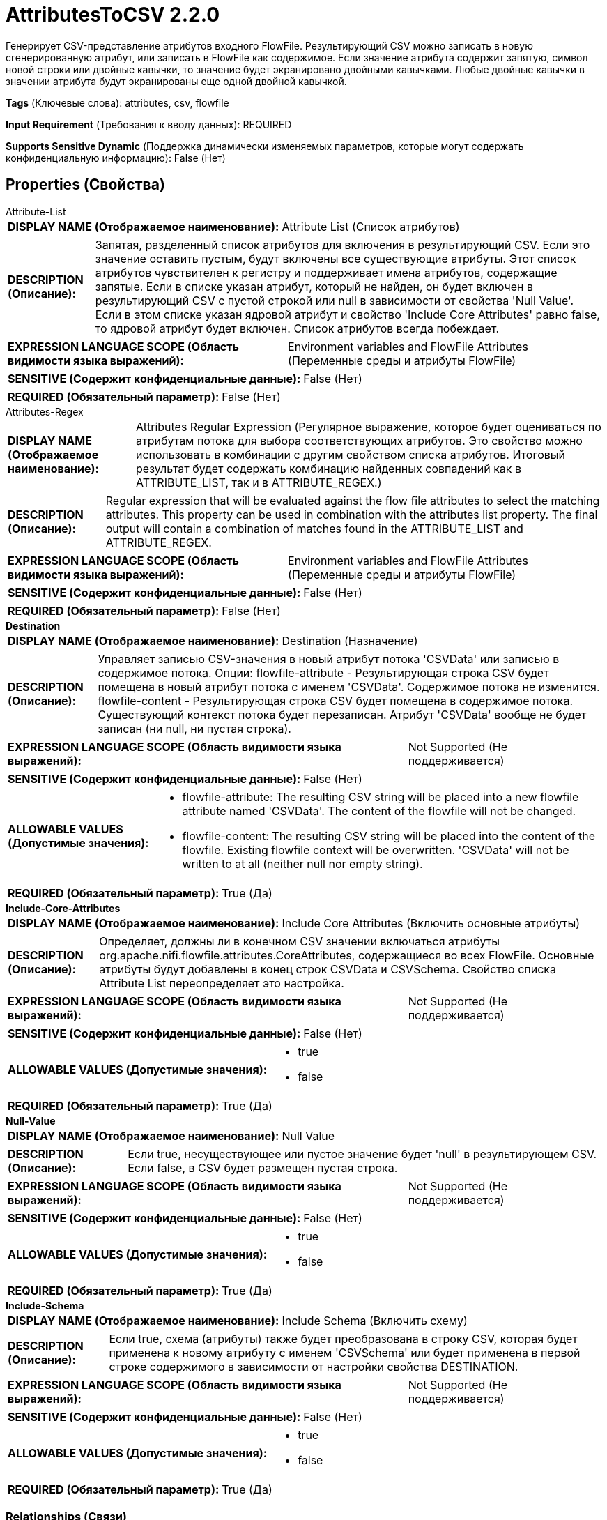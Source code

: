 = AttributesToCSV 2.2.0

Генерирует CSV-представление атрибутов входного FlowFile. Результирующий CSV можно записать в новую сгенерированную атрибут, или записать в FlowFile как содержимое. Если значение атрибута содержит запятую, символ новой строки или двойные кавычки, то значение будет экранировано двойными кавычками. Любые двойные кавычки в значении атрибута будут экранированы еще одной двойной кавычкой.

[horizontal]
*Tags* (Ключевые слова):
attributes, csv, flowfile
[horizontal]
*Input Requirement* (Требования к вводу данных):
REQUIRED
[horizontal]
*Supports Sensitive Dynamic* (Поддержка динамически изменяемых параметров, которые могут содержать конфиденциальную информацию):
 False (Нет) 



== Properties (Свойства)


.Attribute-List
************************************************
[horizontal]
*DISPLAY NAME (Отображаемое наименование):*:: Attribute List (Список атрибутов)

[horizontal]
*DESCRIPTION (Описание):*:: Запятая, разделенный список атрибутов для включения в результирующий CSV. Если это значение оставить пустым, будут включены все существующие атрибуты. Этот список атрибутов чувствителен к регистру и поддерживает имена атрибутов, содержащие запятые. Если в списке указан атрибут, который не найден, он будет включен в результирующий CSV с пустой строкой или null в зависимости от свойства 'Null Value'. Если в этом списке указан ядровой атрибут и свойство 'Include Core Attributes' равно false, то ядровой атрибут будет включен. Список атрибутов всегда побеждает.


[horizontal]
*EXPRESSION LANGUAGE SCOPE (Область видимости языка выражений):*:: Environment variables and FlowFile Attributes (Переменные среды и атрибуты FlowFile)
[horizontal]
*SENSITIVE (Содержит конфиденциальные данные):*::  False (Нет) 

[horizontal]
*REQUIRED (Обязательный параметр):*::  False (Нет) 
************************************************
.Attributes-Regex
************************************************
[horizontal]
*DISPLAY NAME (Отображаемое наименование):*:: Attributes Regular Expression (Регулярное выражение, которое будет оцениваться по атрибутам потока для выбора соответствующих атрибутов. Это свойство можно использовать в комбинации с другим свойством списка атрибутов. Итоговый результат будет содержать комбинацию найденных совпадений как в ATTRIBUTE_LIST, так и в ATTRIBUTE_REGEX.)

[horizontal]
*DESCRIPTION (Описание):*:: Regular expression that will be evaluated against the flow file attributes to select the matching attributes. This property can be used in combination with the attributes list property. The final output will contain a combination of matches found in the ATTRIBUTE_LIST and ATTRIBUTE_REGEX.


[horizontal]
*EXPRESSION LANGUAGE SCOPE (Область видимости языка выражений):*:: Environment variables and FlowFile Attributes (Переменные среды и атрибуты FlowFile)
[horizontal]
*SENSITIVE (Содержит конфиденциальные данные):*::  False (Нет) 

[horizontal]
*REQUIRED (Обязательный параметр):*::  False (Нет) 
************************************************
.*Destination*
************************************************
[horizontal]
*DISPLAY NAME (Отображаемое наименование):*:: Destination (Назначение)

[horizontal]
*DESCRIPTION (Описание):*:: Управляет записью CSV-значения в новый атрибут потока 'CSVData' или записью в содержимое потока. Опции: flowfile-attribute - Результирующая строка CSV будет помещена в новый атрибут потока с именем 'CSVData'. Содержимое потока не изменится. flowfile-content - Результирующая строка CSV будет помещена в содержимое потока. Существующий контекст потока будет перезаписан. Атрибут 'CSVData' вообще не будет записан (ни null, ни пустая строка).


[horizontal]
*EXPRESSION LANGUAGE SCOPE (Область видимости языка выражений):*:: Not Supported (Не поддерживается)
[horizontal]
*SENSITIVE (Содержит конфиденциальные данные):*::  False (Нет) 

[horizontal]
*ALLOWABLE VALUES (Допустимые значения):*::

* flowfile-attribute: The resulting CSV string will be placed into a new flowfile attribute named 'CSVData'. The content of the flowfile will not be changed. 

* flowfile-content: The resulting CSV string will be placed into the content of the flowfile. Existing flowfile context will be overwritten. 'CSVData' will not be written to at all (neither null nor empty string). 


[horizontal]
*REQUIRED (Обязательный параметр):*::  True (Да) 
************************************************
.*Include-Core-Attributes*
************************************************
[horizontal]
*DISPLAY NAME (Отображаемое наименование):*:: Include Core Attributes (Включить основные атрибуты)

[horizontal]
*DESCRIPTION (Описание):*:: Определяет, должны ли в конечном CSV значении включаться атрибуты org.apache.nifi.flowfile.attributes.CoreAttributes, содержащиеся во всех FlowFile. Основные атрибуты будут добавлены в конец строк CSVData и CSVSchema. Свойство списка Attribute List переопределяет это настройка.


[horizontal]
*EXPRESSION LANGUAGE SCOPE (Область видимости языка выражений):*:: Not Supported (Не поддерживается)
[horizontal]
*SENSITIVE (Содержит конфиденциальные данные):*::  False (Нет) 

[horizontal]
*ALLOWABLE VALUES (Допустимые значения):*::

* true

* false


[horizontal]
*REQUIRED (Обязательный параметр):*::  True (Да) 
************************************************
.*Null-Value*
************************************************
[horizontal]
*DISPLAY NAME (Отображаемое наименование):*:: Null Value

[horizontal]
*DESCRIPTION (Описание):*:: Если true, несуществующее или пустое значение будет 'null' в результирующем CSV. Если false, в CSV будет размещен пустая строка.


[horizontal]
*EXPRESSION LANGUAGE SCOPE (Область видимости языка выражений):*:: Not Supported (Не поддерживается)
[horizontal]
*SENSITIVE (Содержит конфиденциальные данные):*::  False (Нет) 

[horizontal]
*ALLOWABLE VALUES (Допустимые значения):*::

* true

* false


[horizontal]
*REQUIRED (Обязательный параметр):*::  True (Да) 
************************************************
.*Include-Schema*
************************************************
[horizontal]
*DISPLAY NAME (Отображаемое наименование):*:: Include Schema (Включить схему)

[horizontal]
*DESCRIPTION (Описание):*:: Если true, схема (атрибуты) также будет преобразована в строку CSV, которая будет применена к новому атрибуту с именем 'CSVSchema' или будет применена в первой строке содержимого в зависимости от настройки свойства DESTINATION.


[horizontal]
*EXPRESSION LANGUAGE SCOPE (Область видимости языка выражений):*:: Not Supported (Не поддерживается)
[horizontal]
*SENSITIVE (Содержит конфиденциальные данные):*::  False (Нет) 

[horizontal]
*ALLOWABLE VALUES (Допустимые значения):*::

* true

* false


[horizontal]
*REQUIRED (Обязательный параметр):*::  True (Да) 
************************************************










=== Relationships (Связи)

[cols="1a,2a",options="header",]
|===
|Наименование |Описание

|`success`
|Успешно преобразовано атрибуты в CSV

|`failure`
|Не удалось преобразовать атрибуты в CSV

|===





=== Writes Attributes (Записываемые атрибуты)

[cols="1a,2a",options="header",]
|===
|Наименование |Описание

|`CSVSchema`
|CSV-представление схемы

|`CSVData`
|CSV-представление атрибутов

|===








